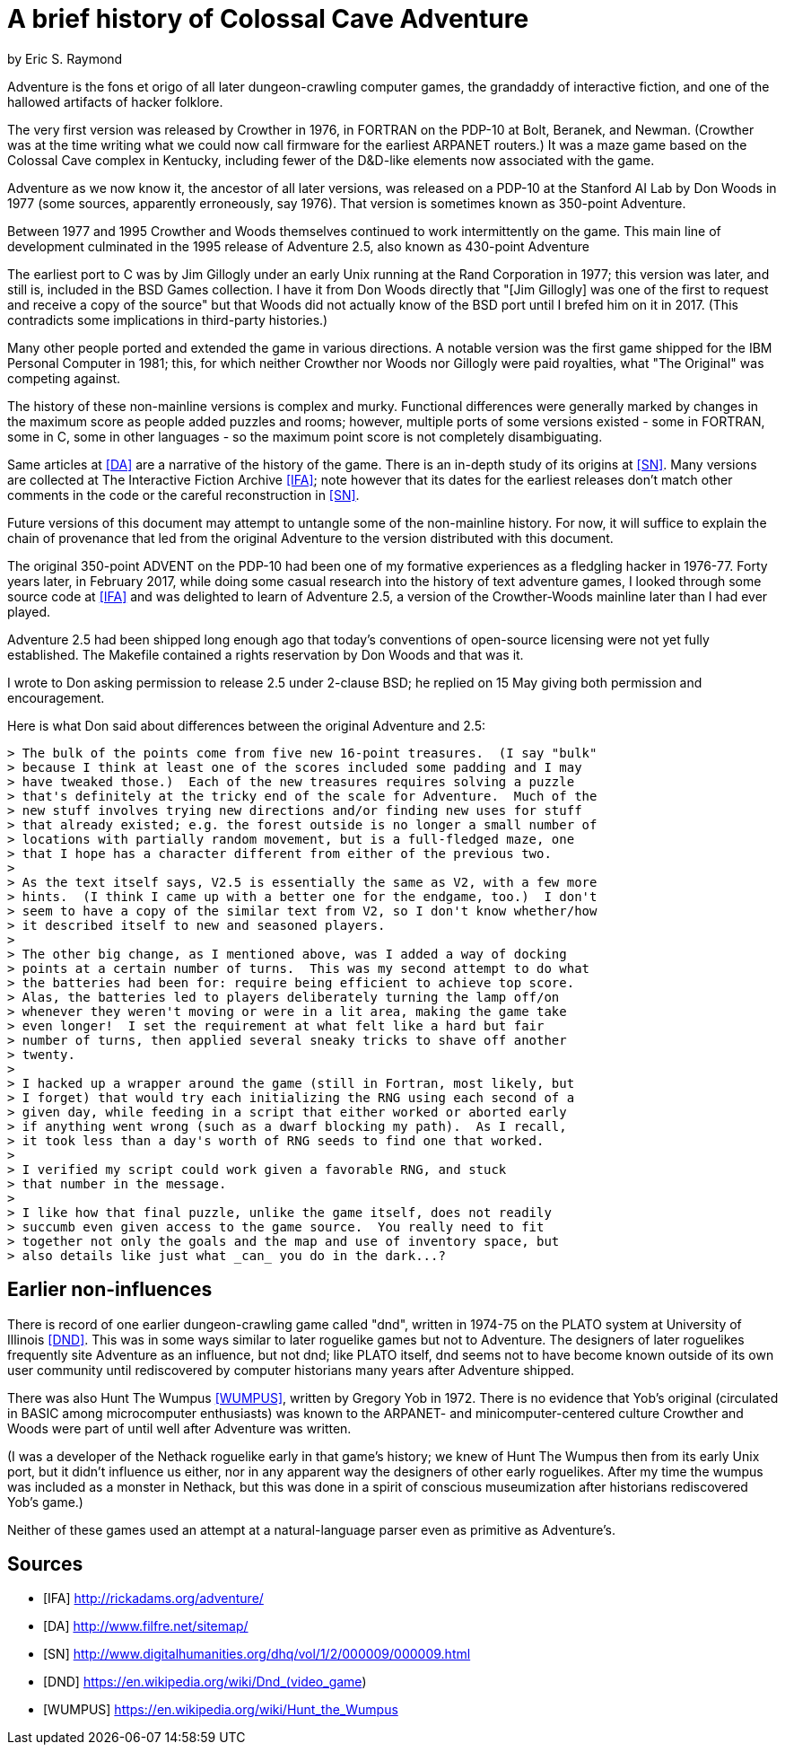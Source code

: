 = A brief history of Colossal Cave Adventure =
by Eric S. Raymond

Adventure is the fons et origo of all later dungeon-crawling computer
games, the grandaddy of interactive fiction, and one of the hallowed
artifacts of hacker folklore.

The very first version was released by Crowther in 1976, in FORTRAN on
the PDP-10 at Bolt, Beranek, and Newman. (Crowther was at the time
writing what we could now call firmware for the earliest ARPANET
routers.) It was a maze game based on the Colossal Cave complex in
Kentucky, including fewer of the D&D-like elements now associated with
the game.

Adventure as we now know it, the ancestor of all later versions, was
released on a PDP-10 at the Stanford AI Lab by Don Woods in 1977
(some sources, apparently erroneously, say 1976). That version is
sometimes known as 350-point Adventure.

Between 1977 and 1995 Crowther and Woods themselves continued to work
intermittently on the game. This main line of development culminated
in the 1995 release of Adventure 2.5, also known as 430-point Adventure

The earliest port to C was by Jim Gillogly under an early Unix running
at the Rand Corporation in 1977; this version was later, and still is,
included in the BSD Games collection.  I have it from Don Woods directly
that "[Jim Gillogly] was one of the first to request and receive a copy 
of the source" but that Woods did not actually know of the BSD port
until I brefed him on it in 2017.  (This contradicts some implications
in third-party histories.)

Many other people ported and extended the game in various directions.
A notable version was the first game shipped for the IBM Personal
Computer in 1981; this, for which neither Crowther nor Woods nor
Gillogly were paid royalties, what "The Original" was competing
against.

The history of these non-mainline versions is complex and
murky. Functional differences were generally marked by changes in the
maximum score as people added puzzles and rooms; however, multiple
ports of some versions existed - some in FORTRAN, some in C,
some in other languages - so the maximum point score is not
completely disambiguating.

Same articles at <<DA>> are a narrative of the history of the
game.  There is an in-depth study of its origins at <<SN>>.
Many versions are collected at The Interactive Fiction Archive
<<IFA>>; note however that its dates for the earliest releases
don't match other comments in the code or the careful reconstruction
in <<SN>>.

Future versions of this document may attempt to untangle some of the
non-mainline history. For now, it will suffice to explain the chain of
provenance that led from the original Adventure to the version
distributed with this document.

The original 350-point ADVENT on the PDP-10 had been one of my
formative experiences as a fledgling hacker in 1976-77. Forty years
later, in February 2017, while doing some casual research into the
history of text adventure games, I looked through some source code at
<<IFA>> and was delighted to learn of Adventure 2.5, a version of the
Crowther-Woods mainline later than I had ever played.

Adventure 2.5 had been shipped long enough ago that today's conventions of
open-source licensing were not yet fully established. The Makefile
contained a rights reservation by Don Woods and that was it.

I wrote to Don asking permission to release 2.5 under 2-clause BSD;
he replied on 15 May giving both permission and encouragement.

Here is what Don said about differences between the original Adventure
and 2.5:

............................................................................
> The bulk of the points come from five new 16-point treasures.  (I say "bulk"
> because I think at least one of the scores included some padding and I may
> have tweaked those.)  Each of the new treasures requires solving a puzzle
> that's definitely at the tricky end of the scale for Adventure.  Much of the
> new stuff involves trying new directions and/or finding new uses for stuff
> that already existed; e.g. the forest outside is no longer a small number of
> locations with partially random movement, but is a full-fledged maze, one
> that I hope has a character different from either of the previous two.
> 
> As the text itself says, V2.5 is essentially the same as V2, with a few more
> hints.  (I think I came up with a better one for the endgame, too.)  I don't
> seem to have a copy of the similar text from V2, so I don't know whether/how
> it described itself to new and seasoned players.
> 
> The other big change, as I mentioned above, was I added a way of docking
> points at a certain number of turns.  This was my second attempt to do what
> the batteries had been for: require being efficient to achieve top score.
> Alas, the batteries led to players deliberately turning the lamp off/on
> whenever they weren't moving or were in a lit area, making the game take
> even longer!  I set the requirement at what felt like a hard but fair
> number of turns, then applied several sneaky tricks to shave off another
> twenty.
>
> I hacked up a wrapper around the game (still in Fortran, most likely, but
> I forget) that would try each initializing the RNG using each second of a
> given day, while feeding in a script that either worked or aborted early
> if anything went wrong (such as a dwarf blocking my path).  As I recall,
> it took less than a day's worth of RNG seeds to find one that worked.
>
> I verified my script could work given a favorable RNG, and stuck
> that number in the message.
> 
> I like how that final puzzle, unlike the game itself, does not readily
> succumb even given access to the game source.  You really need to fit
> together not only the goals and the map and use of inventory space, but
> also details like just what _can_ you do in the dark...?
............................................................................

== Earlier non-influences ==

There is record of one earlier dungeon-crawling game called "dnd",
written in 1974-75 on the PLATO system at University of Illinois
<<DND>>.  This was in some ways similar to later roguelike games but
not to Adventure.  The designers of later roguelikes frequently site
Adventure as an influence, but not dnd; like PLATO itself, dnd seems
not to have become known outside of its own user community until
rediscovered by computer historians many years after Adventure
shipped.

There was also Hunt The Wumpus <<WUMPUS>>, written by Gregory Yob in
1972. There is no evidence that Yob's original (circulated
in BASIC among microcomputer enthusiasts) was known to the ARPANET-
and minicomputer-centered culture Crowther and Woods were part of
until well after Adventure was written.

(I was a developer of the Nethack roguelike early in that game's
history; we knew of Hunt The Wumpus then from its early Unix port, but
it didn't influence us either, nor in any apparent way the designers
of other early roguelikes. After my time the wumpus was included as a
monster in Nethack, but this was done in a spirit of conscious
museumization after historians rediscovered Yob's game.)

Neither of these games used an attempt at a natural-language parser
even as primitive as Adventure's.

== Sources ==

[bibliography]

- [[[IFA]]] http://rickadams.org/adventure/

- [[[DA]]] http://www.filfre.net/sitemap/

- [[[SN]]] http://www.digitalhumanities.org/dhq/vol/1/2/000009/000009.html

- [[[DND]]] https://en.wikipedia.org/wiki/Dnd_(video_game)

- [[[WUMPUS]]] https://en.wikipedia.org/wiki/Hunt_the_Wumpus
